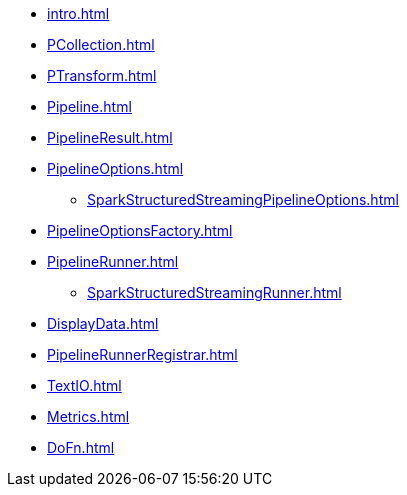 * xref:intro.adoc[]
* xref:PCollection.adoc[]
* xref:PTransform.adoc[]
* xref:Pipeline.adoc[]
* xref:PipelineResult.adoc[]

* xref:PipelineOptions.adoc[]
** xref:SparkStructuredStreamingPipelineOptions.adoc[]

* xref:PipelineOptionsFactory.adoc[]

* xref:PipelineRunner.adoc[]
** xref:SparkStructuredStreamingRunner.adoc[]

* xref:DisplayData.adoc[]
* xref:PipelineRunnerRegistrar.adoc[]

* xref:TextIO.adoc[]
* xref:Metrics.adoc[]
* xref:DoFn.adoc[]
